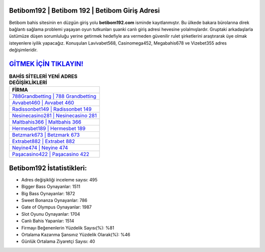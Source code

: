 ﻿Betibom192 | Betibom 192 | Betibom Giriş Adresi
===================================

.. image:: images/betibom-giris.jpg
   :width: 600
   
Betibom bahis sitesinin en düzgün giriş yolu **betibom192.com** isminde kayıtlanmıştır. Bu ülkede bakara bürolarına direk bağlantı sağlama problemi yaşayan oyun tutkunları şuanki canlı giriş adresi hevesine yolalmışlardır. Gruptaki arkadaşlarla üstümüze düşen sorumluluğu yerine getirmek hedefiyle ara vermeden güvenilir rulet şirketlerini araştırarak üye olmak isteyenlere iyilik yapacağız. Konuşulan Lavivabet568, Casinomega452, Megabahis678 ve Vizebet355 adres değişimleridir.

`GİTMEK İÇİN TIKLAYIN! <https://cutt.ly/QwVVg2Vk>`_
==============

.. list-table:: **BAHİS SİTELERİ YENİ ADRES DEĞİŞİKLİKLERİ**
   :widths: 100
   :header-rows: 1

   * - FİRMA
   * - `788Grandbetting | 788 Grandbetting <788grandbetting-788-grandbetting-grandbetting-giris-adresi.html>`_
   * - `Avvabet460 | Avvabet 460 <avvabet460-avvabet-460-avvabet-giris-adresi.html>`_
   * - `Radissonbet149 | Radissonbet 149 <radissonbet149-radissonbet-149-radissonbet-giris-adresi.html>`_	 
   * - `Nesinecasino281 | Nesinecasino 281 <nesinecasino281-nesinecasino-281-nesinecasino-giris-adresi.html>`_	 
   * - `Maltbahis366 | Maltbahis 366 <maltbahis366-maltbahis-366-maltbahis-giris-adresi.html>`_ 
   * - `Hermesbet189 | Hermesbet 189 <hermesbet189-hermesbet-189-hermesbet-giris-adresi.html>`_
   * - `Betzmark673 | Betzmark 673 <betzmark673-betzmark-673-betzmark-giris-adresi.html>`_	 
   * - `Extrabet882 | Extrabet 882 <extrabet882-extrabet-882-extrabet-giris-adresi.html>`_
   * - `Neyine474 | Neyine 474 <neyine474-neyine-474-neyine-giris-adresi.html>`_
   * - `Paşacasino422 | Paşacasino 422 <pasacasino422-pasacasino-422-pasacasino-giris-adresi.html>`_
	 
Betibom192 İstatistikleri:
===================================	 
* Adres değişikliği inceleme sayısı: 495
* Bigger Bass Oynayanlar: 1511
* Big Bass Oynayanlar: 1872
* Sweet Bonanza Oynayanlar: 786
* Gate of Olympus Oynayanlar: 1987
* Slot Oyunu Oynayanlar: 1704
* Canlı Bahis Yapanlar: 1514
* Firmayı Beğenenlerin Yüzdelik Sayısı(%): %81
* Ortalama Kazanma Şansınız Yüzdelik Olarak(%): %46
* Günlük Ortalama Ziyaretçi Sayısı: 40
